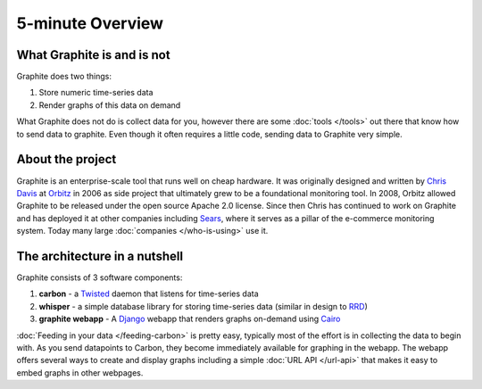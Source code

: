 
5-minute Overview
=================

What Graphite is and is not
---------------------------
Graphite does two things:

1. Store numeric time-series data
2. Render graphs of this data on demand

What Graphite does not do is collect data for you, however there are some :doc:`tools </tools>` out
there that know how to send data to graphite. Even though it often requires a little code, sending
data to Graphite very simple.


About the project
-----------------
Graphite is an enterprise-scale tool that runs well on cheap hardware. It was originally designed
and written by `Chris Davis`_ at `Orbitz`_ in 2006 as side project that ultimately grew
to be a foundational monitoring tool. In 2008, Orbitz allowed Graphite to be released under
the open source Apache 2.0 license. Since then Chris has continued to work on Graphite and
has deployed it at other companies including `Sears`_, where it serves as a pillar of the
e-commerce monitoring system. Today many large :doc:`companies </who-is-using>` use it.


The architecture in a nutshell
------------------------------
Graphite consists of 3 software components:

1. **carbon** - a `Twisted`_ daemon that listens for time-series data
2. **whisper** - a simple database library for storing time-series data (similar in design to `RRD`_)
3. **graphite webapp** - A `Django`_ webapp that renders graphs on-demand using `Cairo`_


:doc:`Feeding in your data </feeding-carbon>` is pretty easy, typically most
of the effort is in collecting the data to begin with. As you send datapoints
to Carbon, they become immediately available for graphing in the webapp. The
webapp offers several ways to create and display graphs including a simple
:doc:`URL API </url-api>` that makes it easy to embed graphs in other
webpages.


.. _Django: http://www.djangoproject.com/
.. _Twisted: http://www.twistedmatrix.com/
.. _Cairo: http://www.cairographics.org/
.. _RRD: http://oss.oetiker.ch/rrdtool/
.. _Chris Davis: emailto:chrismd@gmail.com
.. _Orbitz: http://www.orbitz.com/
.. _Sears: http://www.sears.com/
